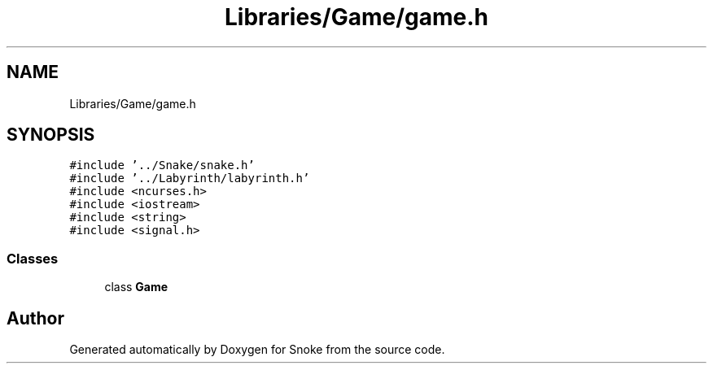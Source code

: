 .TH "Libraries/Game/game.h" 3 "Thu May 2 2019" "Snoke" \" -*- nroff -*-
.ad l
.nh
.SH NAME
Libraries/Game/game.h
.SH SYNOPSIS
.br
.PP
\fC#include '\&.\&./Snake/snake\&.h'\fP
.br
\fC#include '\&.\&./Labyrinth/labyrinth\&.h'\fP
.br
\fC#include <ncurses\&.h>\fP
.br
\fC#include <iostream>\fP
.br
\fC#include <string>\fP
.br
\fC#include <signal\&.h>\fP
.br

.SS "Classes"

.in +1c
.ti -1c
.RI "class \fBGame\fP"
.br
.in -1c
.SH "Author"
.PP 
Generated automatically by Doxygen for Snoke from the source code\&.
